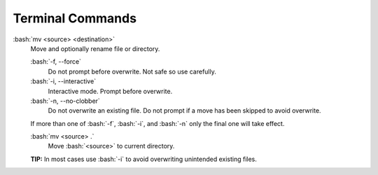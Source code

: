 =================
Terminal Commands
=================

.. role:: bash(code)
   :language: bash

:bash:`mv <source> <destination>`
    Move and optionally rename file or directory.

    :bash:`-f, --force`
        Do not prompt before overwrite. Not safe so use carefully.

    :bash:`-i, --interactive`
        Interactive mode. Prompt before overwrite.

    :bash:`-n, --no-clobber`
        Do not overwrite an existing file. Do not prompt if a move has been skipped to avoid overwrite.

    If more than one of :bash:`-f`, :bash:`-i`, and :bash:`-n` only the final one will take effect.

    :bash:`mv <source> .`
        Move :bash:`<source>` to current directory.

    **TIP:** In most cases use :bash:`-i` to avoid overwriting unintended existing files.

